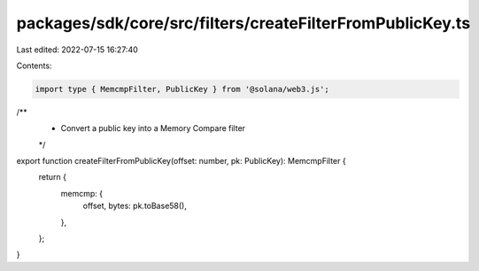 packages/sdk/core/src/filters/createFilterFromPublicKey.ts
==========================================================

Last edited: 2022-07-15 16:27:40

Contents:

.. code-block:: ts

    import type { MemcmpFilter, PublicKey } from '@solana/web3.js';

/**
 * Convert a public key into a Memory Compare filter
 */
export function createFilterFromPublicKey(offset: number, pk: PublicKey): MemcmpFilter {
  return {
    memcmp: {
      offset,
      bytes: pk.toBase58(),
    },
  };
}


